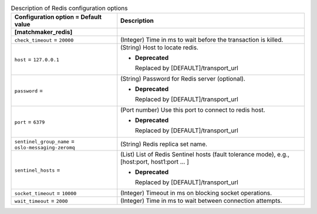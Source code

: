 ..
    Warning: Do not edit this file. It is automatically generated from the
    software project's code and your changes will be overwritten.

    The tool to generate this file lives in openstack-doc-tools repository.

    Please make any changes needed in the code, then run the
    autogenerate-config-doc tool from the openstack-doc-tools repository, or
    ask for help on the documentation mailing list, IRC channel or meeting.

.. _sahara-redis:

.. list-table:: Description of Redis configuration options
   :header-rows: 1
   :class: config-ref-table

   * - Configuration option = Default value
     - Description

   * - **[matchmaker_redis]**
     -

   * - ``check_timeout`` = ``20000``

     - (Integer) Time in ms to wait before the transaction is killed.

   * - ``host`` = ``127.0.0.1``

     - (String) Host to locate redis.

       - **Deprecated**

         Replaced by [DEFAULT]/transport_url

   * - ``password`` =

     - (String) Password for Redis server (optional).

       - **Deprecated**

         Replaced by [DEFAULT]/transport_url

   * - ``port`` = ``6379``

     - (Port number) Use this port to connect to redis host.

       - **Deprecated**

         Replaced by [DEFAULT]/transport_url

   * - ``sentinel_group_name`` = ``oslo-messaging-zeromq``

     - (String) Redis replica set name.

   * - ``sentinel_hosts`` =

     - (List) List of Redis Sentinel hosts (fault tolerance mode), e.g., [host:port, host1:port ... ]

       - **Deprecated**

         Replaced by [DEFAULT]/transport_url

   * - ``socket_timeout`` = ``10000``

     - (Integer) Timeout in ms on blocking socket operations.

   * - ``wait_timeout`` = ``2000``

     - (Integer) Time in ms to wait between connection attempts.
